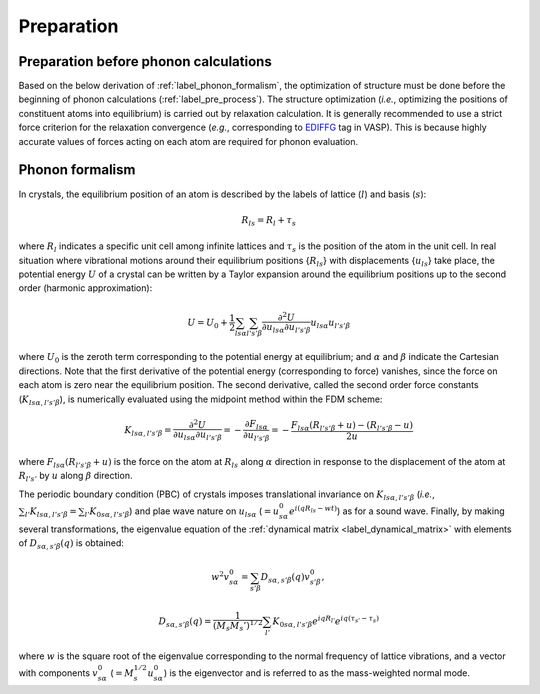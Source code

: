 ===========
Preparation
===========

.. _label_preparation_before_phonon_calculations:

Preparation before phonon calculations
**************************************
Based on the below derivation of :ref:`label_phonon_formalism`, the optimization of structure must be done
before the beginning of phonon calculations (:ref:`label_pre_process`).
The structure optimization (*i.e.*, optimizing the positions of constituent atoms into equilibrium) is carried out by relaxation calculation.
It is generally recommended to use a strict force criterion for the relaxation convergence (*e.g.*, corresponding to EDIFFG_ tag in VASP).
This is because highly accurate values of forces acting on each atom are required for phonon evaluation.

.. _EDIFFG: https://www.vasp.at/wiki/index.php/EDIFFG

.. _label_phonon_formalism:

Phonon formalism
****************

In crystals, the equilibrium position of an atom is described by the labels of lattice (:math:`l`) and basis (:math:`s`):

.. math::

   R_{ls} = R_{l}+\tau_{s}

where :math:`R_{l}` indicates a specific unit cell among infinite lattices and :math:`\tau_{s}` is the position of the atom in the unit cell.
In real situation where vibrational motions around their equilibrium positions {:math:`R_{ls}`} with displacements {:math:`{u_{ls}}`} take place,
the potential energy :math:`U` of a crystal can be written by a Taylor expansion around the equilibrium positions up to the second order (harmonic approximation):

.. math::

   U = U_{0}+\frac{1}{2} \sum_{ls\alpha}\sum_{l's'\beta} \frac{\partial^{2}U}{\partial u_{ls\alpha}\partial u_{l's'\beta}} u_{ls\alpha}u_{l's'\beta}

where :math:`U_0` is the zeroth term corresponding to the potential energy at equilibrium; and :math:`\alpha` and :math:`\beta` indicate the Cartesian directions.
Note that the first derivative of the potential energy (corresponding to force) vanishes, since the force on each atom is zero near the equilibrium position.
The second derivative, called the second order force constants (:math:`K_{ls\alpha,l's'\beta}`),
is numerically evaluated using the midpoint method within the FDM scheme:

.. math::

   K_{ls\alpha,l's'\beta} = \frac{\partial^{2}U}{\partial u_{ls\alpha}\partial u_{l's'\beta}} = -\frac{\partial F_{ls\alpha}}{\partial u_{l's'\beta}}
   = -\frac{F_{ls\alpha}(R_{l's'\beta}+u) - (R_{l's'\beta}-u)}{2u}

where :math:`F_{ls\alpha}(R_{l's'\beta}+u)` is the force on the atom at :math:`R_{ls}` along :math:`\alpha` direction
in response to the displacement of the atom at :math:`R_{l's'}` by :math:`u` along :math:`\beta` direction.

.. _label_dynamical_matrix:

The periodic boundary condition (PBC) of crystals imposes translational invariance on :math:`K_{ls\alpha,l's'\beta}`
(*i.e.*, :math:`\sum_{l'} K_{ls\alpha,l's'\beta} = \sum_{l'} K_{0s\alpha,l's'\beta}`) and plae wave nature on :math:`u_{ls\alpha}` (:math:`=u^0_{s\alpha} e^{i(qR_{ls}-wt)}`)
as for a sound wave. Finally, by making several transformations,
the eigenvalue equation of the :ref:`dynamical matrix <label_dynamical_matrix>` with elements of :math:`D_{s\alpha,s'\beta}(q)` is obtained:

.. math::
   w^2 v^0_{s\alpha} = \sum_{s'\beta} D_{s\alpha,s'\beta}(q) v^0_{s'\beta},
.. math::
   D_{s\alpha,s'\beta}(q) = \frac{1}{(M_s M_s')^{1/2}} \sum_{l'} K_{0s\alpha,l's'\beta} e^{iqR_{l'}} e^{iq(\tau_{s'}-\tau_{s})}

where :math:`w` is the square root of the eigenvalue corresponding to the normal frequency of lattice vibrations,
and a vector with components :math:`v^0_{s\alpha}` (:math:`=M^{1/2}_s u^0_{s\alpha}`) is the eigenvector
and is referred to as the mass-weighted normal mode.

